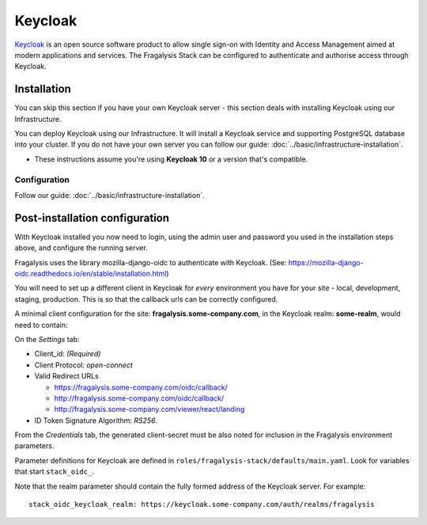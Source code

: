 ########
Keycloak
########

`Keycloak`_ is an open source software product to allow single sign-on with
Identity and Access Management aimed at modern applications and services.
The Fragalysis Stack can be configured to authenticate and authorise access
through Keycloak.

************
Installation
************

You can skip this section if you have your own Keycloak server - this section
deals with installing Keycloak using our Infrastructure.

You can deploy Keycloak using our Infrastructure. It will install a
Keycloak service and supporting PostgreSQL database into your cluster.
If you do not have your own server you can follow our guide:
:doc:`../basic/infrastructure-installation`.

*   These instructions assume you're using **Keycloak 10**
    or a version that's compatible.

Configuration
=============

Follow our guide:
:doc:`../basic/infrastructure-installation`.

*******************************
Post-installation configuration
*******************************

With Keycloak installed you now need to login, using the admin user
and password you used in the installation steps above, and configure
the running server.

Fragalysis uses the library mozilla-django-oidc to authenticate with Keycloak.
(See: https://mozilla-django-oidc.readthedocs.io/en/stable/installation.html)

You will need to set up a different client in Keycloak for *every* environment
you have for your site - local, development, staging, production. This is so
that the callback urls can be correctly configured.

A minimal client configuration for the site: **fragalysis.some-company.com**,
in the Keycloak realm: **some-realm**, would need to contain:

On the *Settings* tab:

*   Client_id: *(Required)*
*   Client Protocol: *open-connect*
*   Valid Redirect URLs

    * https://fragalysis.some-company.com/oidc/callback/
    * http://fragalysis.some-company.com/oidc/callback/
    * http://fragalysis.some-company.com/viewer/react/landing

*   ID Token Signature Algorithm: *RS256*.

From the *Credentials* tab, the generated client-secret must be also noted
for inclusion in the Fragalysis environment parameters.

Parameter definitions for Keycloak are defined in
``roles/fragalysis-stack/defaults/main.yaml``. Look for variables that start
``stack_oidc_``.

Note that the realm parameter should contain the fully formed address of the
Keycloak server. For example::

    stack_oidc_keycloak_realm: https://keycloak.some-company.com/auth/realms/fragalysis

.. _keycloak: https://www.keycloak.org
